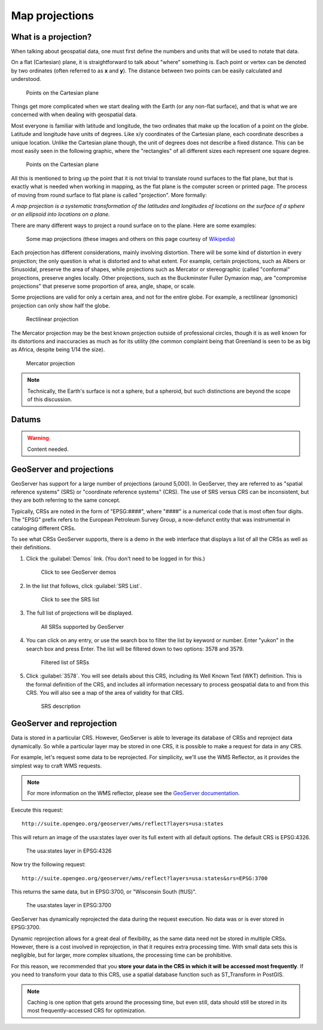 .. _gsadv.crs.projection:

Map projections
===============

What is a projection?
---------------------

When talking about geospatial data, one must first define the numbers and units that will be used to notate that data.

On a flat (Cartesian) plane, it is straightforward to talk about "where" something is. Each point or vertex can be denoted by two ordinates (often referred to as **x** and **y**). The distance between two points can be easily calculated and understood.

.. figure:: img/proj_cartesianpoints.png

   Points on the Cartesian plane

Things get more complicated when we start dealing with the Earth (or any non-flat surface), and that is what we are concerned with when dealing with geospatial data.

Most everyone is familiar with latitude and longitude, the two ordinates that make up the location of a point on the globe. Latitude and longitude have units of degrees. Like x/y coordinates of the Cartesian plane, each coordinate describes a unique location. Unlike the Cartesian plane though, the unit of degrees does not describe a fixed distance. This can be most easily seen in the following graphic, where the "rectangles" of all different sizes each represent one square degree.

.. figure:: img/proj_latlongsphere.png

   Points on the Cartesian plane

All this is mentioned to bring up the point that it is not trivial to translate round surfaces to the flat plane, but that is exactly what is needed when working in mapping, as the flat plane is the computer screen or printed page. The process of moving from round surface to flat plane is called "projection". More formally:

*A map projection is a systematic transformation of the latitudes and longitudes of locations on the surface of a sphere or an ellipsoid into locations on a plane.*

There are many different ways to project a round surface on to the plane. Here are some examples:

.. figure:: img/proj_mapprojections.png

    Some map projections (these images and others on this page courtesy of `Wikipedia <https://en.wikipedia.org/wiki/Map_projection>`_)

Each projection has different considerations, mainly involving distortion. There will be some kind of distortion in every projection; the only question is what is distorted and to what extent. For example, certain projections, such as Albers or Sinusoidal, preserve the area of shapes, while projections such as Mercator or stereographic (called "conformal" projections, preserve angles locally. Other projections, such as the Buckminster Fuller Dymaxion map, are "compromise projections" that preserve some proportion of area, angle, shape, or scale.

Some projections are valid for only a certain area, and not for the entire globe. For example, a rectilinear (gnomonic) projection can only show half the globe.

.. figure:: img/proj_rectilinear.png

   Rectilinear projection

The Mercator projection may be the best known projection outside of professional circles, though it is as well known for its distortions and inaccuracies as much as for its utility (the common complaint being that Greenland is seen to be as big as Africa, despite being 1/14 the size).

.. figure:: img/proj_mercator.png

   Mercator projection

.. note:: Technically, the Earth's surface is not a sphere, but a spheroid, but such distinctions are beyond the scope of this discussion.

Datums
------

.. warning:: Content needed.

GeoServer and projections
-------------------------

GeoServer has support for a large number of projections (around 5,000). In GeoServer, they are referred to as "spatial reference systems" (SRS) or "coordinate reference systems" (CRS). The use of SRS versus CRS can be inconsistent, but they are both referring to the same concept.

Typically, CRSs are noted in the form of "EPSG:####", where "####" is a numerical code that is most often four digits. The "EPSG" prefix refers to the European Petroleum Survey Group, a now-defunct entity that was instrumental in cataloging different CRSs.

To see what CRSs GeoServer supports, there is a demo in the web interface that displays a list of all the CRSs as well as their definitions.

#. Click the :guilabel:`Demos` link. (You don't need to be logged in for this.)

   .. figure:: img/srs_demolink.png

      Click to see GeoServer demos

#. In the list that follows, click :guilabel:`SRS List`.

   .. figure:: img/srs_listlink.png

      Click to see the SRS list

#. The full list of projections will be displayed.

   .. figure:: img/srs_list.png

      All SRSs supported by GeoServer

#. You can click on any entry, or use the search box to filter the list by keyword or number. Enter "yukon" in the search box and press Enter. The list will be filtered down to two options: 3578 and 3579.

   .. figure:: img/srs_listfiltered.png

      Filtered list of SRSs

#. Click :guilabel:`3578`. You will see details about this CRS, including its Well Known Text (WKT) definition. This is the formal definition of the CRS, and includes all information necessary to process geospatial data to and from this CRS. You will also see a map of the area of validity for that CRS.

   .. figure:: img/srs_description.png

      SRS description

GeoServer and reprojection
--------------------------

Data is stored in a particular CRS. However, GeoServer is able to leverage its database of CRSs and reproject data dynamically. So while a particular layer may be stored in one CRS, it is possible to make a request for data in any CRS.

For example, let's request some data to be reprojected. For simplicity, we'll use the WMS Reflector, as it provides the simplest way to craft WMS requests.

.. note:: For more information on the WMS reflector, please see the `GeoServer documentation <http://docs.geoserver.org/stable/en/user/tutorials/wmsreflector.html>`_.

Execute this request::

  http://suite.opengeo.org/geoserver/wms/reflect?layers=usa:states

This will return an image of the usa:states layer over its full extent with all default options. The default CRS is EPSG:4326.

.. figure:: img/usastates_4326.png

   The usa:states layer in EPSG:4326

Now try the following request::

  http://suite.opengeo.org/geoserver/wms/reflect?layers=usa:states&srs=EPSG:3700

This returns the same data, but in EPSG:3700, or "Wisconsin South (ftUS)".

.. figure:: img/usastates_3700.png

   The usa:states layer in EPSG:3700

GeoServer has dynamically reprojected the data during the request execution. No data was or is ever stored in EPSG:3700.

Dynamic reprojection allows for a great deal of flexibility, as the same data need not be stored in multiple CRSs. However, there is a cost involved in reprojection, in that it requires extra processing time. With small data sets this is negligible, but for larger, more complex situations, the processing time can be prohibitive.

For this reason, we recommended that you **store your data in the CRS in which it will be accessed most frequently**. If you need to transform your data to this CRS, use a spatial database function such as ST_Transform in PostGIS. 

.. note:: Caching is one option that gets around the processing time, but even still, data should still be stored in its most frequently-accessed CRS for optimization.

